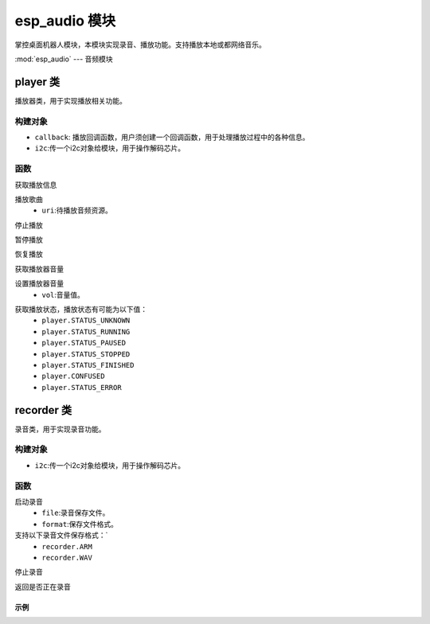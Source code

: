
esp_audio 模块
===========================

掌控桌面机器人模块，本模块实现录音、播放功能。支持播放本地或都网络音乐。

:mod:`esp_audio` --- 音频模块

player 类
++++++++++++

播放器类，用于实现播放相关功能。

构建对象
~~~~~~~~~~

.. class:: player(callback, i2c)

    - ``callback``: 播放回调函数，用户须创建一个回调函数，用于处理播放过程中的各种信息。
    - ``i2c``:传一个i2c对象给模块，用于操作解码芯片。

函数
~~~~~~
.. method:: player.info()

获取播放信息

.. method:: player.play(uri)

播放歌曲
    - ``uri``:待播放音频资源。

.. method:: player.stop()

停止播放

.. method:: player.pause()

暂停播放

.. method:: player.resume()

恢复播放

.. method:: player.get_vol()

获取播放器音量

.. method:: player.set_vol(vol)

设置播放器音量
    - ``vol``:音量值。

.. method:: player.get_state()

获取播放状态，播放状态有可能为以下值：
    * ``player.STATUS_UNKNOWN``
    * ``player.STATUS_RUNNING``
    * ``player.STATUS_PAUSED``
    * ``player.STATUS_STOPPED``
    * ``player.STATUS_FINISHED``
    * ``player.CONFUSED``
    * ``player.STATUS_ERROR``

recorder 类
+++++++++++++++

录音类，用于实现录音功能。

构建对象
~~~~~~~~~~

.. class:: recorder(i2c)

    - ``i2c``:传一个i2c对象给模块，用于操作解码芯片。

函数
~~~~~~~~
.. method:: recorder.start(file, format)

启动录音
    - ``file``:录音保存文件。
    - ``format``:保存文件格式。
支持以下录音文件保存格式：`
    * ``recorder.ARM``
    * ``recorder.WAV``

.. method:: recorder.stop()

停止录音

.. method:: recorder.is_running()

返回是否正在录音


示例
-------

